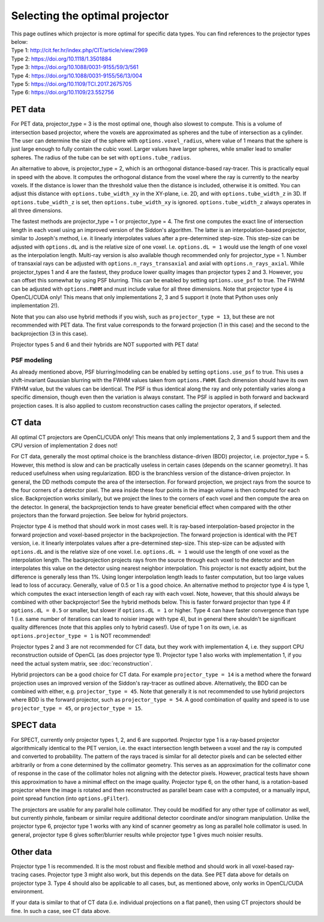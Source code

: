 Selecting the optimal projector
===============================

| This page outlines which projector is more optimal for specific data types. You can find references to the projector types below:
| Type 1: http://cit.fer.hr/index.php/CIT/article/view/2969
| Type 2: https://doi.org/10.1118/1.3501884
| Type 3: https://doi.org/10.1088/0031-9155/59/3/561
| Type 4: https://doi.org/10.1088/0031-9155/56/13/004
| Type 5: https://doi.org/10.1109/TCI.2017.2675705
| Type 6: https://doi.org/10.1109/23.552756

PET data
--------

For PET data, projector_type = 3 is the most optimal one, though also slowest to compute. This is a volume of intersection based projector, where the voxels are approximated as spheres and the tube of intersection as a cylinder.
The user can determine the size of the sphere with ``options.voxel_radius``, where value of 1 means that the sphere is just large enough to fully contain the cubic voxel. Larger values have larger spheres, while smaller
lead to smaller spheres. The radius of the tube can be set with ``options.tube_radius``.

An alternative to above, is projector_type = 2, which is an orthogonal distance-based ray-tracer. This is practically equal in speed with the above. It computes the orthogonal distance from the voxel where the ray is currently to the nearby voxels. If the distance is lower than
the threshold value then the distance is included, otherwise it is omitted. You can adjust this distance with ``options.tube_width_xy`` in the XY-plane, i.e. 2D, and with ``options.tube_width_z`` in 3D. If ``options.tube_width_z`` is
set, then ``options.tube_width_xy`` is ignored. ``options.tube_width_z`` always operates in all three dimensions.

The fastest methods are projector_type = 1 or projector_type = 4. The first one computes the exact line of intersection length in each voxel using an improved version of the Siddon's algorithm. The latter is an interpolation-based
projector, similar to Joseph's method, i.e. it linearly interpolates values after a pre-determined step-size. This step-size can be adjusted with ``options.dL`` and is the relative size of one voxel. I.e. ``options.dL = 1``
would use the length of one voxel as the interpolation length. Multi-ray version is also available though recommended only for projector_type = 1. Number of transaxial rays can be adjusted with ``options.n_rays_transaxial`` and 
axial with ``options.n_rays_axial``. While projector_types 1 and 4 are the fastest, they produce lower quality images than projector types 2 and 3. However, you can offset this somewhat by using PSF blurring. This can be enabled
by setting ``options.use_psf`` to true. The FWHM can be adjusted with ``options.FWHM`` and must include value for all three dimensions. Note that projector type 4 is OpenCL/CUDA only! This means that only implementations 2, 3 and 5 
support it (note that Python uses only implementation 2!).

Note that you can also use hybrid methods if you wish, such as ``projector_type = 13``, but these are not recommended with PET data. The first value corresponds to the forward projection (1 in this case) and the second to the
backprojection (3 in this case).

Projector types 5 and 6 and their hybrids are NOT supported with PET data!

PSF modeling
^^^^^^^^^^^^

As already mentioned above, PSF blurring/modeling can be enabled by setting ``options.use_psf`` to true. This uses a shift-invariant Gaussian blurring with the FWHM values taken from ``options.FWHM``. Each dimension should have
its own FWHM value, but the values can be identical. The PSF is thus identical along the ray and only potentially varies along a specific dimension, though even then the variation is always constant. The PSF is applied in both 
forward and backward projection cases. It is also applied to custom reconstruction cases calling the projector operators, if selected.

CT data
-------

All optimal CT projectors are OpenCL/CUDA only! This means that only implementations 2, 3 and 5 support them and the CPU version of implementation 2 does not!

For CT data, generally the most optimal choice is the branchless distance-driven (BDD) projector, i.e. projector_type = 5. However, this method is slow and can be practically useless in certain cases (depends on the scanner geometry). 
It has reduced usefulness when using regularization. BDD is the branchless version of the distance-driven projector. In general, the DD methods compute the area of the intersection. For forward projection, we project rays from the 
source to the four corners of a detector pixel. The area inside these four points in the image volume is then computed for each slice. Backprojection works similarly, but we project the lines to the corners of each voxel and then 
compute the area on the detector. In general, the backprojection tends to have greater beneficial effect when compared with the other projectors than the forward projection. See below for hybrid projectors.

Projector type 4 is method that should work in most cases well. It is ray-based interpolation-based projector in the forward projection and voxel-based projector in the backprojection. The forward projection is identical with the
PET version, i.e. it linearly interpolates values after a pre-determined step-size. This step-size can be adjusted with ``options.dL`` and is the relative size of one voxel. I.e. ``options.dL = 1``
would use the length of one voxel as the interpolation length. The backprojection projects rays from the source through each voxel to the detector and then interpolates this value on the detector using nearest neighbor interpolation. 
This projector is not exactly adjoint, but the difference is generally less than 1%. Using longer interpolation length leads to faster computation, but too large values lead to loss of accuracy. Generally, value of 0.5 or 1 is
a good choice. An alternative method to projector type 4 is type 1, which computes the exact intersection length of each ray with each voxel. Note, however, that this should always be combined with other backprojector! See the hybrid methods below. 
This is faster forward projector than type 4 if ``options.dL = 0.5`` or smaller, but slower if ``options.dL = 1`` or higher. Type 4 can have faster convergence than type 1 (i.e. same number of iterations can lead to noisier image with type 4), 
but in general there shouldn't be significant quality differences (note that this applies only to hybrid cases!). Use of type 1 on its own, i.e. as ``options.projector_type = 1`` is NOT recommended!

Projector types 2 and 3 are not recommended for CT data, but they work with implementation 4, i.e. they support CPU reconstruction outside of OpenCL (as does projector type 1). Projector type 1 also works with implementation 1, if you need the actual 
system matrix, see :doc:`reconstruction`.

Hybrid projectors can be a good choice for CT data. For example ``projector_type = 14`` is a method where the forward projection uses an improved version of the Siddon's ray-tracer as outlined above. 
Alternatively, the BDD can be combined with either, e.g. ``projector_type = 45``. Note that generally it is not recommended to use hybrid projectors where BDD is the forward projector, such as ``projector_type = 54``.
A good combination of quality and speed is to use ``projector_type = 45``, or ``projector_type = 15``. 

SPECT data
----------

For SPECT, currently only projector types 1, 2, and 6 are supported. Projector type 1 is a ray-based projector algorithmically identical to the PET version, i.e. the exact intersection length between a voxel and the ray is computed and 
converted to probability. The pattern of the rays traced is similar for all detector pixels and can be selected either arbitrarily or from a cone determined by the collimator geometry. This serves as an approximation for the collimator 
cone of response in the case of the collimator holes not aligning with the detector pixels. However, practical tests have shown this approximation to have a minimal effect on the image quality. Projector type 6, on the other hand, is a 
rotation-based projector where the image is rotated and then reconstructed as parallel beam case with a computed, or a manually input, point spread function (into ``options.gFilter``).

The projectors are usable for any parallel hole collimator. They could be modified for any other type of collimator as well, but currently pinhole, fanbeam or similar require additional detector coordinate and/or sinogram manipulation. 
Unlike the projector type 6, projector type 1 works with any kind of scanner geometry as long as parallel hole collimator is used. In general, projector type 6 gives softer/blurrier results while projector type 1 gives much noisier 
results.

Other data
----------

Projector type 1 is recommended. It is the most robust and flexible method and should work in all voxel-based ray-tracing cases. Projector type 3 might also work, but this depends on the data. See PET data above for details 
on projector type 3. Type 4 should also be applicable to all cases, but, as mentioned above, only works in OpenCL/CUDA environment.

If your data is similar to that of CT data  (i.e. individual projections on a flat panel), then using CT projectors should be fine. In such a case, see CT data above.